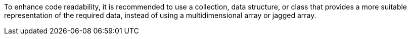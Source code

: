 To enhance code readability, it is recommended to use a collection, data structure, or class that provides a more suitable representation of the required data, instead of using a multidimensional array or jagged array.